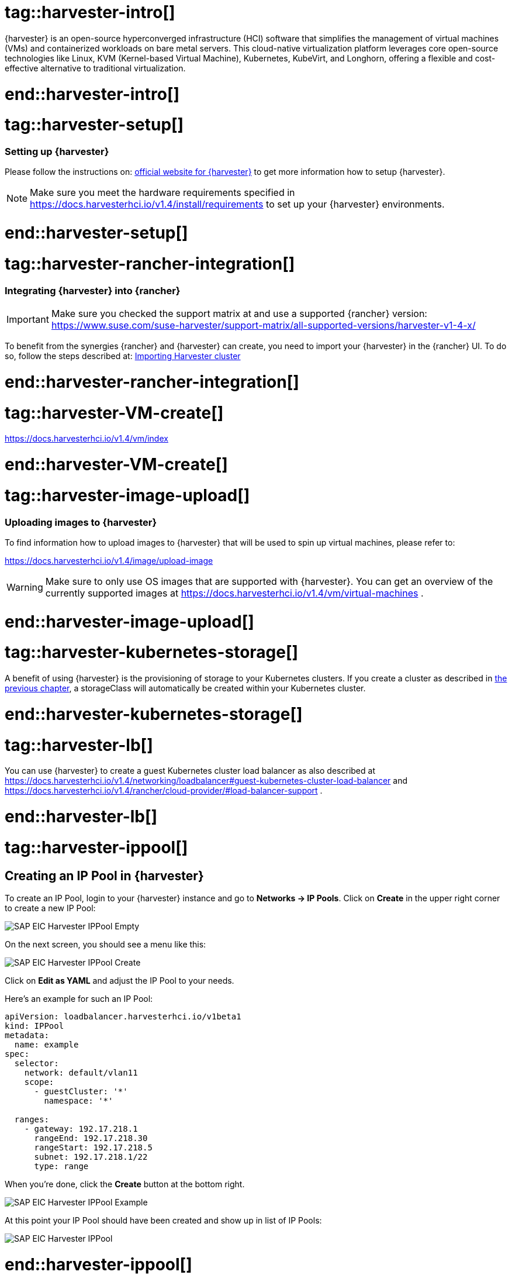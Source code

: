 


// {harvester} is SUSE's hyper converged infrastructure solution //TODO
# tag::harvester-intro[]
{harvester} is an open-source hyperconverged infrastructure (HCI) software that simplifies the management of virtual machines (VMs) and containerized workloads on bare metal servers. This cloud-native virtualization platform leverages core open-source technologies like Linux, KVM (Kernel-based Virtual Machine), Kubernetes, KubeVirt, and Longhorn, offering a flexible and cost-effective alternative to traditional virtualization.

# end::harvester-intro[]


# tag::harvester-setup[]
=== Setting up {harvester}

Please follow the instructions on:
link:https://docs.harvesterhci.io/v1.4/[official website for {harvester}]
to get more information how to setup {harvester}.

NOTE: Make sure you meet the hardware requirements specified in 
https://docs.harvesterhci.io/v1.4/install/requirements
to set up your {harvester} environments.

# end::harvester-setup[]


# tag::harvester-rancher-integration[]

=== Integrating {harvester} into {rancher}

IMPORTANT: Make sure you checked the support matrix at and use a supported {rancher} version:
https://www.suse.com/suse-harvester/support-matrix/all-supported-versions/harvester-v1-4-x/

To benefit from the synergies {rancher} and {harvester} can create, you need to import your {harvester} in the {rancher} UI.
To do so, follow the steps described at:
link:https://docs.harvesterhci.io/v1.4/rancher/virtualization-management[Importing Harvester cluster]

# end::harvester-rancher-integration[]



# tag::harvester-VM-create[]

//TODO

https://docs.harvesterhci.io/v1.4/vm/index

# end::harvester-VM-create[]


# tag::harvester-image-upload[]

=== Uploading images to {harvester}

To find information how to upload images to {harvester} that will be used to spin up virtual machines, please refer to:

https://docs.harvesterhci.io/v1.4/image/upload-image

WARNING: Make sure to only use OS images that are supported with {harvester}.
You can get an overview of the currently supported images at https://docs.harvesterhci.io/v1.4/vm/virtual-machines .

# end::harvester-image-upload[]


# tag::harvester-kubernetes-storage[]

A benefit of using {harvester} is the provisioning of storage to your Kubernetes clusters.
If you create a cluster as described in xref:SAP-Rancher-RKE2-Installation.adoc#installRKE2Harvester[the previous chapter], a storageClass will automatically be created within your Kubernetes cluster.

# end::harvester-kubernetes-storage[]


# tag::harvester-lb[]

You can use {harvester} to create a guest Kubernetes cluster load balancer as also described at 
https://docs.harvesterhci.io/v1.4/networking/loadbalancer#guest-kubernetes-cluster-load-balancer
and
https://docs.harvesterhci.io/v1.4/rancher/cloud-provider/#load-balancer-support .


# end::harvester-lb[]

# tag::harvester-ippool[]

== Creating an IP Pool in {harvester}

To create an IP Pool, login to your {harvester} instance and go to *Networks -> IP Pools*.
Click on *Create* in the upper right corner to create a new IP Pool:

image::SAP-EIC-Harvester-IPPool-Empty.png[scaledwidth=99%,opts=inline,Embedded]

++++
<?pdfpagebreak?>
++++

On the next screen, you should see a menu like this:

image::SAP-EIC-Harvester-IPPool-Create.png[scaledwidth=99%,opts=inline,Embedded]

Click on *Edit as YAML* and adjust the IP Pool to your needs.

Here's an example for such an IP Pool:

[source, yaml]
----
apiVersion: loadbalancer.harvesterhci.io/v1beta1
kind: IPPool
metadata:
  name: example
spec:
  selector:
    network: default/vlan11
    scope:
      - guestCluster: '*'
        namespace: '*'

  ranges:
    - gateway: 192.17.218.1
      rangeEnd: 192.17.218.30
      rangeStart: 192.17.218.5
      subnet: 192.17.218.1/22
      type: range
----

When you're done, click the *Create* button at the bottom right.

image::SAP-EIC-Harvester-IPPool-Example.png[scaledwidth=99%,opts=inline,Embedded]

++++
<?pdfpagebreak?>
++++

At this point your IP Pool should have been created and show up in list of IP Pools:

image::SAP-EIC-Harvester-IPPool.png[scaledwidth=99%,opts=inline,Embedded]

# end::harvester-ippool[]


# tag::rancher-harvester-lb-intro[]

This section describes how to set up a load balancer using {harvester} to distribute traffic to virtual machines.

IMPORTANT: This approach only works with {harvester} 1.4.2 or higher and requires that the target virtual machines are connected to the management network of {harvester}. 

If your management network is not managed by a DHCP, your first step would be to create an IP Pool.

# end::rancher-harvester-lb-intro[]


# tag::rancher-harvester-lb-config[]

To create a Load Balancer, login to your {harvester} instance and go to *Networks -> Load Balancers*.
Click on *Create* in the upper right corner to create a new Load Balancer:

image::SAP-EIC-Harvester-LB-Empty.png[scaledwidth=99%,opts=inline,Embedded]

++++
<?pdfpagebreak?>
++++

On the next screen, you should see a menu like this:

image::SAP-EIC-Harvester-LB-Create.png[scaledwidth=99%,opts=inline,Embedded]

Select the IPAM method you want to use - either DHCP or Pool.

// TODO image

++++
<?pdfpagebreak?>
++++

Next configure the *Listeners*. The *Port* is the port on which the Load Balancer will listen for requests. The *Backend Port* will be the port of the target virtual machine the traffic is forwarded to.
If you want to use this Load Balancer to forward traffic to a {rancher} management cluster, you'd need to configure two listeners:

[options="header"]
|===
|Name |Protocol|Port|Backend Port
|http|TCP|80|80
|https|TCP|443|443
|===

image::SAP-EIC-Harvester-LB-Listeners.png[scaledwidth=99%,opts=inline,Embedded]


++++
<?pdfpagebreak?>
++++

The next step is to configure the *Backend Server Selector*.
Here you'll configure which virtual machines are getting addressed by the Load Balancer.
Therefore the *Key* and *Value* must match the *Instance Labels* of the target virtual machines.

image::SAP-EIC-Harvester-LB-Selector.png[scaledwidth=99%,opts=inline,Embedded]



# end::rancher-harvester-lb-config[]